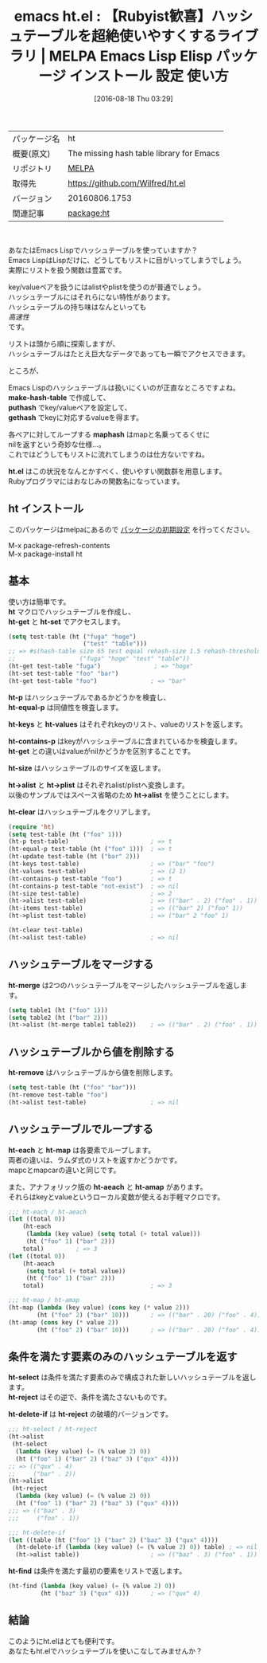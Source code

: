#+BLOG: rubikitch
#+POSTID: 2684
#+DATE: [2016-08-18 Thu 03:29]
#+PERMALINK: ht
#+OPTIONS: toc:nil num:nil todo:nil pri:nil tags:nil ^:nil \n:t -:nil tex:nil ':nil
#+ISPAGE: nil
#+DESCRIPTION:
# (progn (erase-buffer)(find-file-hook--org2blog/wp-mode))
#+BLOG: rubikitch
#+CATEGORY: Emacs, Emacs Lisp, ソース解読推奨, 
#+EL_PKG_NAME: ht
#+EL_TAGS: emacs, %p, %p.el, emacs lisp %p, elisp %p, emacs %f %p, emacs %p 使い方, emacs %p 設定, emacs パッケージ %p, Emacs Lisp ハッシュテーブル, alist, plist, 
#+EL_TITLE: Emacs Lisp Elisp パッケージ インストール 設定 使い方 
#+EL_TITLE0: 【Rubyist歓喜】ハッシュテーブルを超絶使いやすくするライブラリ
#+EL_URL: 
#+begin: org2blog
#+DESCRIPTION: MELPAのEmacs Lispパッケージhtの紹介
#+MYTAGS: package:ht, emacs 使い方, emacs コマンド, emacs, ht, ht.el, emacs lisp ht, elisp ht, emacs melpa ht, emacs ht 使い方, emacs ht 設定, emacs パッケージ ht, Emacs Lisp ハッシュテーブル, alist, plist, 
#+TAGS: package:ht, emacs 使い方, emacs コマンド, emacs, ht, ht.el, emacs lisp ht, elisp ht, emacs melpa ht, emacs ht 使い方, emacs ht 設定, emacs パッケージ ht, Emacs Lisp ハッシュテーブル, alist, plist, , Emacs, Emacs Lisp, ソース解読推奨, , make-hash-table, puthash, gethash, maphash, ht.el, make-hash-table, puthash, gethash, maphash, ht.el, ht, ht-get, ht-set, ht-p, ht-equal-p, ht-keys, ht-values, ht-contains-p, ht-get, ht-size, ht->alist, ht->plist, ht->alist, ht-clear, ht-map, ht-aeach, ht-amap, ht-reject, ht-delete-if, ht-reject, ht-find
#+TITLE: emacs ht.el : 【Rubyist歓喜】ハッシュテーブルを超絶使いやすくするライブラリ | MELPA Emacs Lisp Elisp パッケージ インストール 設定 使い方 
#+BEGIN_HTML
<table>
<tr><td>パッケージ名</td><td>ht</td></tr>
<tr><td>概要(原文)</td><td>The missing hash table library for Emacs</td></tr>
<tr><td>リポジトリ</td><td><a href="http://melpa.org/">MELPA</a></td></tr>
<tr><td>取得先</td><td><a href="https://github.com/Wilfred/ht.el">https://github.com/Wilfred/ht.el</a></td></tr>
<tr><td>バージョン</td><td>20160806.1753</td></tr>
<tr><td>関連記事</td><td><a href="http://rubikitch.com/tag/package:ht/">package:ht</a> </td></tr>
</table>
<br />
#+END_HTML
あなたはEmacs Lispでハッシュテーブルを使っていますか？
Emacs LispはLispだけに、どうしてもリストに目がいってしまうでしょう。
実際にリストを扱う関数は豊富です。

key/valueペアを扱うにはalistやplistを使うのが普通でしょう。
ハッシュテーブルにはそれらにない特性があります。
ハッシュテーブルの持ち味はなんといっても
/高速性/
です。

リストは頭から順に探索しますが、
ハッシュテーブルはたとえ巨大なデータであっても一瞬でアクセスできます。

ところが、

Emacs Lispのハッシュテーブルは扱いにくいのが正直なところですよね。
*make-hash-table* で作成して、
 *puthash* でkey/valueペアを設定して、
*gethash* でkeyに対応するvalueを得ます。

各ペアに対してループする *maphash* はmapと名乗ってるくせに
nilを返すという奇妙な仕様…。
これではどうしてもリストに流れてしまうのは仕方ないですね。

*ht.el* はこの状況をなんとかすべく、使いやすい関数群を用意します。
Rubyプログラマにはおなじみの関数名になっています。
** ht インストール
このパッケージはmelpaにあるので [[http://rubikitch.com/package-initialize][パッケージの初期設定]] を行ってください。

M-x package-refresh-contents
M-x package-install ht


#+end:
** 概要                                                             :noexport:
あなたはEmacs Lispでハッシュテーブルを使っていますか？
Emacs LispはLispだけに、どうしてもリストに目がいってしまうでしょう。
実際にリストを扱う関数は豊富です。

key/valueペアを扱うにはalistやplistを使うのが普通でしょう。
ハッシュテーブルにはそれらにない特性があります。
ハッシュテーブルの持ち味はなんといっても
/高速性/
です。

リストは頭から順に探索しますが、
ハッシュテーブルはたとえ巨大なデータであっても一瞬でアクセスできます。

ところが、

Emacs Lispのハッシュテーブルは扱いにくいのが正直なところですよね。
*make-hash-table* で作成して、
 *puthash* でkey/valueペアを設定して、
*gethash* でkeyに対応するvalueを得ます。

各ペアに対してループする *maphash* はmapと名乗ってるくせに
nilを返すという奇妙な仕様…。
これではどうしてもリストに流れてしまうのは仕方ないですね。

*ht.el* はこの状況をなんとかすべく、使いやすい関数群を用意します。
Rubyプログラマにはおなじみの関数名になっています。

** 基本
使い方は簡単です。
*ht* マクロでハッシュテーブルを作成し、
*ht-get* と *ht-set* でアクセスします。

#+BEGIN_SRC emacs-lisp :results silent
(setq test-table (ht ("fuga" "hoge")
                     ("test" "table")))
;; => #s(hash-table size 65 test equal rehash-size 1.5 rehash-threshold 0.8 data
;;                  ("fuga" "hoge" "test" "table"))
(ht-get test-table "fuga")               ; => "hoge"
(ht-set test-table "foo" "bar")
(ht-get test-table "foo")               ; => "bar"
#+END_SRC

*ht-p* はハッシュテーブルであるかどうかを検査し、
*ht-equal-p* は同値性を検査します。

*ht-keys* と *ht-values* はそれぞれkeyのリスト、valueのリストを返します。

*ht-contains-p* はkeyがハッシュテーブルに含まれているかを検査します。
*ht-get* との違いはvalueがnilかどうかを区別することです。

*ht-size* はハッシュテーブルのサイズを返します。

*ht->alist* と *ht->plist* はそれぞれalist/plistへ変換します。
以後のサンプルではスペース省略のため *ht->alist* を使うことにします。

*ht-clear* はハッシュテーブルをクリアします。

#+BEGIN_SRC emacs-lisp :results silent
(require 'ht)
(setq test-table (ht ("foo" 1)))
(ht-p test-table)                       ; => t
(ht-equal-p test-table (ht ("foo" 1)))  ; => t
(ht-update test-table (ht ("bar" 2)))
(ht-keys test-table)                    ; => ("bar" "foo")
(ht-values test-table)                  ; => (2 1)
(ht-contains-p test-table "foo")        ; => t
(ht-contains-p test-table "not-exist")  ; => nil
(ht-size test-table)                    ; => 2
(ht->alist test-table)                  ; => (("bar" . 2) ("foo" . 1))
(ht-items test-table)                   ; => (("bar" 2) ("foo" 1))
(ht->plist test-table)                  ; => ("bar" 2 "foo" 1)

(ht-clear test-table)
(ht->alist test-table)                  ; => nil
#+END_SRC
** ハッシュテーブルをマージする
*ht-merge* は2つのハッシュテーブルをマージしたハッシュテーブルを返します。

#+BEGIN_SRC emacs-lisp :results silent
(setq table1 (ht ("foo" 1)))
(setq table2 (ht ("bar" 2)))
(ht->alist (ht-merge table1 table2))    ; => (("bar" . 2) ("foo" . 1))
#+END_SRC
** ハッシュテーブルから値を削除する
*ht-remove* はハッシュテーブルから値を削除します。

#+BEGIN_SRC emacs-lisp :results silent
(setq test-table (ht ("foo" "bar")))
(ht-remove test-table "foo")
(ht->alist test-table)                  ; => nil
#+END_SRC
** ハッシュテーブルでループする
*ht-each* と *ht-map* は各要素でループします。
両者の違いは、ラムダ式のリストを返すかどうかです。
mapcとmapcarの違いと同じです。

また、アナフォリック版の *ht-aeach* と *ht-amap* があります。
それらはkeyとvalueというローカル変数が使えるお手軽マクロです。

#+BEGIN_SRC emacs-lisp :results silent
;;; ht-each / ht-aeach
(let ((total 0))
    (ht-each
     (lambda (key value) (setq total (+ total value)))
     (ht ("foo" 1) ("bar" 2)))
    total)         ; => 3
(let ((total 0))
    (ht-aeach
     (setq total (+ total value))
     (ht ("foo" 1) ("bar" 2)))
    total)                              ; => 3

;;; ht-map / ht-amap
(ht-map (lambda (key value) (cons key (* value 2)))
        (ht ("foo" 2) ("bar" 10)))      ; => (("bar" . 20) ("foo" . 4))
(ht-amap (cons key (* value 2))
        (ht ("foo" 2) ("bar" 10)))      ; => (("bar" . 20) ("foo" . 4))

#+END_SRC
** 条件を満たす要素のみのハッシュテーブルを返す
*ht-select* は条件を満たす要素のみで構成された新しいハッシュテーブルを返します。
*ht-reject* はその逆で、条件を満たさないものです。

*ht-delete-if* は *ht-reject* の破壊的バージョンです。

#+BEGIN_SRC emacs-lisp :results silent
;;; ht-select / ht-reject
(ht->alist
 (ht-select
  (lambda (key value) (= (% value 2) 0))
  (ht ("foo" 1) ("bar" 2) ("baz" 3) ("qux" 4))))
;; => (("qux" . 4)
;;     ("bar" . 2))
(ht->alist
 (ht-reject
  (lambda (key value) (= (% value 2) 0))
  (ht ("foo" 1) ("bar" 2) ("baz" 3) ("qux" 4))))
;;; => (("baz" . 3)
;;;     ("foo" . 1))

;;; ht-delete-if
(let ((table (ht ("foo" 1) ("bar" 2) ("baz" 3) ("qux" 4))))
  (ht-delete-if (lambda (key value) (= (% value 2) 0)) table) ; => nil
  (ht->alist table))                    ; => (("baz" . 3) ("foo" . 1))

#+END_SRC

*ht-find* は条件を満たす最初の要素をリストで返します。

#+BEGIN_SRC emacs-lisp :results silent
(ht-find (lambda (key value) (= (% value 2) 0))
         (ht ("baz" 3) ("qux" 4)))      ; => ("qux" 4)
#+END_SRC
** 結論
このようにht.elはとても便利です。
あなたもht.elでハッシュテーブルを使いこなしてみませんか？


# (progn (forward-line 1)(shell-command "screenshot-time.rb org_template" t))
